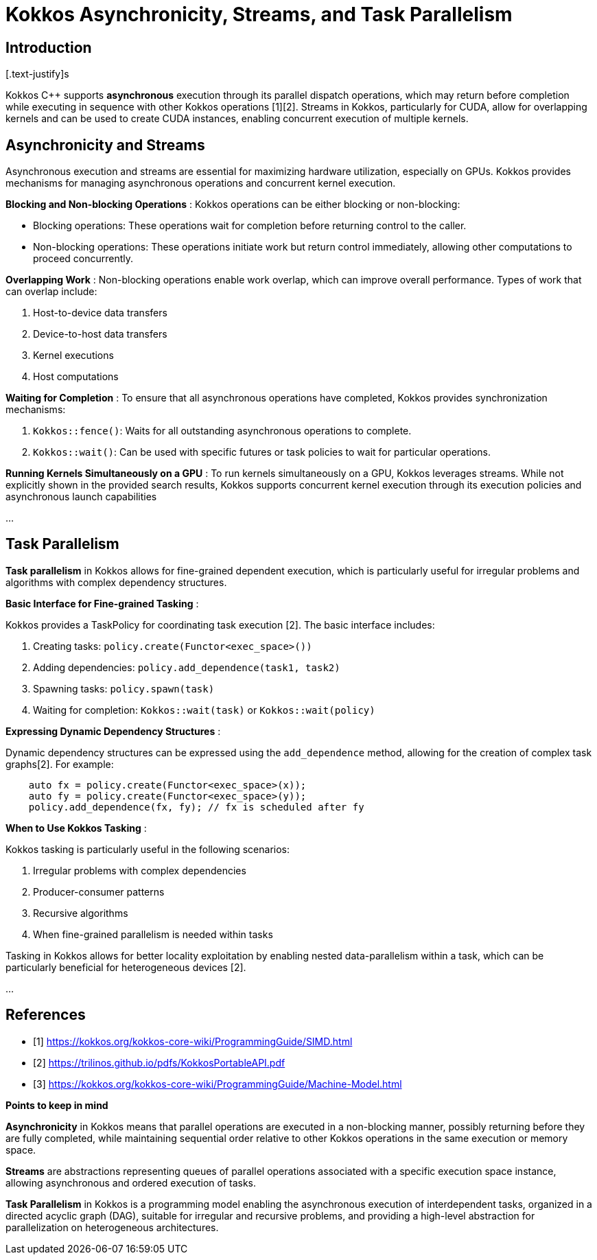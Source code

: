 = Kokkos Asynchronicity, Streams, and Task Parallelism

== Introduction

[.text-justify]s

Kokkos C++ supports *asynchronous* execution through its parallel dispatch operations, which may return before completion while executing in sequence with other Kokkos operations [1][2]. Streams in Kokkos, particularly for CUDA, allow for overlapping kernels and can be used to create CUDA instances, enabling concurrent execution of multiple kernels.


== Asynchronicity and Streams

Asynchronous execution and streams are essential for maximizing hardware utilization, especially on GPUs. Kokkos provides mechanisms for managing asynchronous operations and concurrent kernel execution.

*Blocking and Non-blocking Operations* : Kokkos operations can be either blocking or non-blocking:

- Blocking operations: These operations wait for completion before returning control to the caller.
- Non-blocking operations: These operations initiate work but return control immediately, allowing other computations to proceed concurrently.

*Overlapping Work* : Non-blocking operations enable work overlap, which can improve overall performance. Types of work that can overlap include:

1. Host-to-device data transfers
2. Device-to-host data transfers
3. Kernel executions
4. Host computations

*Waiting for Completion* : To ensure that all asynchronous operations have completed, Kokkos provides synchronization mechanisms:

1. `Kokkos::fence()`: Waits for all outstanding asynchronous operations to complete.
2. `Kokkos::wait()`: Can be used with specific futures or task policies to wait for particular operations.

*Running Kernels Simultaneously on a GPU* : To run kernels simultaneously on a GPU, Kokkos leverages streams. While not explicitly shown in the provided search results, Kokkos supports concurrent kernel execution through its execution policies and asynchronous launch capabilities

...




== Task Parallelism

*Task parallelism* in Kokkos allows for fine-grained dependent execution, which is particularly useful for irregular problems and algorithms with complex dependency structures.

*Basic Interface for Fine-grained Tasking* :

Kokkos provides a TaskPolicy for coordinating task execution [2]. The basic interface includes:

1. Creating tasks: `policy.create(Functor<exec_space>())`
2. Adding dependencies: `policy.add_dependence(task1, task2)`
3. Spawning tasks: `policy.spawn(task)`
4. Waiting for completion: `Kokkos::wait(task)` or `Kokkos::wait(policy)`

*Expressing Dynamic Dependency Structures* :

Dynamic dependency structures can be expressed using the `add_dependence` method, allowing for the creation of complex task graphs[2]. For example:

[source, c++]
----
    auto fx = policy.create(Functor<exec_space>(x));
    auto fy = policy.create(Functor<exec_space>(y));
    policy.add_dependence(fx, fy); // fx is scheduled after fy
----

*When to Use Kokkos Tasking* :

Kokkos tasking is particularly useful in the following scenarios:

1. Irregular problems with complex dependencies
2. Producer-consumer patterns
3. Recursive algorithms
4. When fine-grained parallelism is needed within tasks

Tasking in Kokkos allows for better locality exploitation by enabling nested data-parallelism within a task, which can be particularly beneficial for heterogeneous devices [2].


...



== References

** [1] https://kokkos.org/kokkos-core-wiki/ProgrammingGuide/SIMD.html
** [2] https://trilinos.github.io/pdfs/KokkosPortableAPI.pdf
** [3] https://kokkos.org/kokkos-core-wiki/ProgrammingGuide/Machine-Model.html



.*Points to keep in mind*
****

*Asynchronicity* in Kokkos means that parallel operations are executed in a non-blocking manner, possibly returning before they are fully completed, while maintaining sequential order relative to other Kokkos operations in the same execution or memory space.

*Streams* are abstractions representing queues of parallel operations associated with a specific execution space instance, allowing asynchronous and ordered execution of tasks.

*Task Parallelism* in Kokkos is a programming model enabling the asynchronous execution of interdependent tasks, organized in a directed acyclic graph (DAG), suitable for irregular and recursive problems, and providing a high-level abstraction for parallelization on heterogeneous architectures.


****


